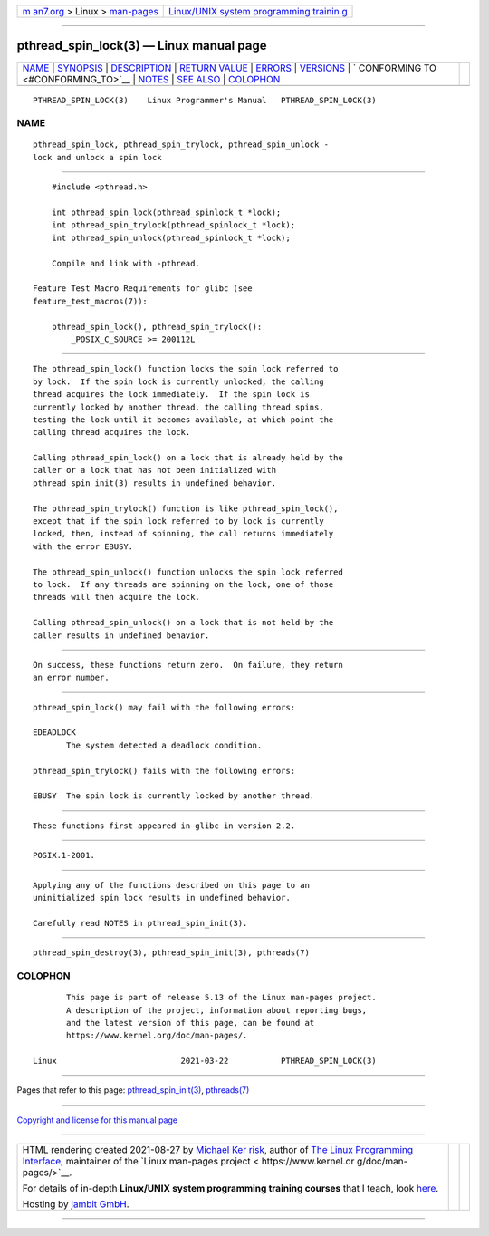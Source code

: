 .. container:: page-top

.. container:: nav-bar

   +----------------------------------+----------------------------------+
   | `m                               | `Linux/UNIX system programming   |
   | an7.org <../../../index.html>`__ | trainin                          |
   | > Linux >                        | g <http://man7.org/training/>`__ |
   | `man-pages <../index.html>`__    |                                  |
   +----------------------------------+----------------------------------+

--------------

pthread_spin_lock(3) — Linux manual page
========================================

+-----------------------------------+-----------------------------------+
| `NAME <#NAME>`__ \|               |                                   |
| `SYNOPSIS <#SYNOPSIS>`__ \|       |                                   |
| `DESCRIPTION <#DESCRIPTION>`__ \| |                                   |
| `RETURN VALUE <#RETURN_VALUE>`__  |                                   |
| \| `ERRORS <#ERRORS>`__ \|        |                                   |
| `VERSIONS <#VERSIONS>`__ \|       |                                   |
| `                                 |                                   |
| CONFORMING TO <#CONFORMING_TO>`__ |                                   |
| \| `NOTES <#NOTES>`__ \|          |                                   |
| `SEE ALSO <#SEE_ALSO>`__ \|       |                                   |
| `COLOPHON <#COLOPHON>`__          |                                   |
+-----------------------------------+-----------------------------------+
| .. container:: man-search-box     |                                   |
+-----------------------------------+-----------------------------------+

::

   PTHREAD_SPIN_LOCK(3)    Linux Programmer's Manual   PTHREAD_SPIN_LOCK(3)

NAME
-------------------------------------------------

::

          pthread_spin_lock, pthread_spin_trylock, pthread_spin_unlock -
          lock and unlock a spin lock


---------------------------------------------------------

::

          #include <pthread.h>

          int pthread_spin_lock(pthread_spinlock_t *lock);
          int pthread_spin_trylock(pthread_spinlock_t *lock);
          int pthread_spin_unlock(pthread_spinlock_t *lock);

          Compile and link with -pthread.

      Feature Test Macro Requirements for glibc (see
      feature_test_macros(7)):

          pthread_spin_lock(), pthread_spin_trylock():
              _POSIX_C_SOURCE >= 200112L


---------------------------------------------------------------

::

          The pthread_spin_lock() function locks the spin lock referred to
          by lock.  If the spin lock is currently unlocked, the calling
          thread acquires the lock immediately.  If the spin lock is
          currently locked by another thread, the calling thread spins,
          testing the lock until it becomes available, at which point the
          calling thread acquires the lock.

          Calling pthread_spin_lock() on a lock that is already held by the
          caller or a lock that has not been initialized with
          pthread_spin_init(3) results in undefined behavior.

          The pthread_spin_trylock() function is like pthread_spin_lock(),
          except that if the spin lock referred to by lock is currently
          locked, then, instead of spinning, the call returns immediately
          with the error EBUSY.

          The pthread_spin_unlock() function unlocks the spin lock referred
          to lock.  If any threads are spinning on the lock, one of those
          threads will then acquire the lock.

          Calling pthread_spin_unlock() on a lock that is not held by the
          caller results in undefined behavior.


-----------------------------------------------------------------

::

          On success, these functions return zero.  On failure, they return
          an error number.


-----------------------------------------------------

::

          pthread_spin_lock() may fail with the following errors:

          EDEADLOCK
                 The system detected a deadlock condition.

          pthread_spin_trylock() fails with the following errors:

          EBUSY  The spin lock is currently locked by another thread.


---------------------------------------------------------

::

          These functions first appeared in glibc in version 2.2.


-------------------------------------------------------------------

::

          POSIX.1-2001.


---------------------------------------------------

::

          Applying any of the functions described on this page to an
          uninitialized spin lock results in undefined behavior.

          Carefully read NOTES in pthread_spin_init(3).


---------------------------------------------------------

::

          pthread_spin_destroy(3), pthread_spin_init(3), pthreads(7)

COLOPHON
---------------------------------------------------------

::

          This page is part of release 5.13 of the Linux man-pages project.
          A description of the project, information about reporting bugs,
          and the latest version of this page, can be found at
          https://www.kernel.org/doc/man-pages/.

   Linux                          2021-03-22           PTHREAD_SPIN_LOCK(3)

--------------

Pages that refer to this page:
`pthread_spin_init(3) <../man3/pthread_spin_init.3.html>`__, 
`pthreads(7) <../man7/pthreads.7.html>`__

--------------

`Copyright and license for this manual
page <../man3/pthread_spin_lock.3.license.html>`__

--------------

.. container:: footer

   +-----------------------+-----------------------+-----------------------+
   | HTML rendering        |                       | |Cover of TLPI|       |
   | created 2021-08-27 by |                       |                       |
   | `Michael              |                       |                       |
   | Ker                   |                       |                       |
   | risk <https://man7.or |                       |                       |
   | g/mtk/index.html>`__, |                       |                       |
   | author of `The Linux  |                       |                       |
   | Programming           |                       |                       |
   | Interface <https:     |                       |                       |
   | //man7.org/tlpi/>`__, |                       |                       |
   | maintainer of the     |                       |                       |
   | `Linux man-pages      |                       |                       |
   | project <             |                       |                       |
   | https://www.kernel.or |                       |                       |
   | g/doc/man-pages/>`__. |                       |                       |
   |                       |                       |                       |
   | For details of        |                       |                       |
   | in-depth **Linux/UNIX |                       |                       |
   | system programming    |                       |                       |
   | training courses**    |                       |                       |
   | that I teach, look    |                       |                       |
   | `here <https://ma     |                       |                       |
   | n7.org/training/>`__. |                       |                       |
   |                       |                       |                       |
   | Hosting by `jambit    |                       |                       |
   | GmbH                  |                       |                       |
   | <https://www.jambit.c |                       |                       |
   | om/index_en.html>`__. |                       |                       |
   +-----------------------+-----------------------+-----------------------+

--------------

.. container:: statcounter

   |Web Analytics Made Easy - StatCounter|

.. |Cover of TLPI| image:: https://man7.org/tlpi/cover/TLPI-front-cover-vsmall.png
   :target: https://man7.org/tlpi/
.. |Web Analytics Made Easy - StatCounter| image:: https://c.statcounter.com/7422636/0/9b6714ff/1/
   :class: statcounter
   :target: https://statcounter.com/
